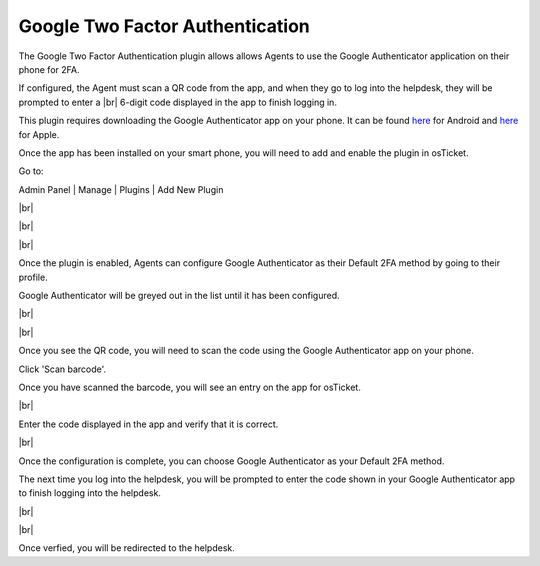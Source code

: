 .. |br| raw:: html

    <br>

Google Two Factor Authentication
================================

The Google Two Factor Authentication plugin allows allows Agents to use the Google Authenticator application
on their phone for 2FA.

.. raw:: html

    <div style="position: relative; padding-bottom: 2%; height: 0; overflow: hidden; max-width: 100%; height: auto;">
        <iframe width="560" height="315" src="https://www.youtube.com/embed/E6O8axLZq8o" frameborder="0" allow="accelerometer; autoplay; encrypted-media; gyroscope; picture-in-picture" allowfullscreen></iframe>
    </div>

If configured, the Agent must scan a QR code from the app, and when they go to log into
the helpdesk, they will be prompted to enter a
|br|
6-digit code displayed in the app to finish logging in.

This plugin requires downloading the Google Authenticator app on your phone. It can be found `here <https://www.google.com/url?sa=t&rct=j&q=&esrc=s&source=web&cd=&cad=rja&uact=8&ved=2ahUKEwiF0Laq4qzrAhVFLK0KHWOsAfUQFjAAegQIAxAB&url=https%3A%2F%2Fplay.google.com%2Fstore%2Fapps%2Fdetails%3Fid%3Dcom.google.android.apps.authenticator2%26hl%3Den_US&usg=AOvVaw0uNewdEdn3o8Rdb2Ksudwu>`_
for Android and `here <https://apps.apple.com/us/app/google-authenticator/id388497605>`_ for Apple.

Once the app has been installed on your smart phone, you will need to add and enable the plugin in osTicket.

Go to:

Admin Panel | Manage | Plugins | Add New Plugin

.. image:: ../_static/images/g2fa1.png
  :alt: Add Plugin

|br|

.. image:: ../_static/images/g2fa2.png
  :alt: Install Plugin

|br|

.. image:: ../_static/images/g2fa3.png
  :alt: Enable Plugin

|br|

.. image:: ../_static/images/g2fa4.png
  :alt: Confirm Enable

Once the plugin is enabled, Agents can configure Google Authenticator as their Default 2FA method by going to their profile.

Google Authenticator will be greyed out in the list until it has been configured.

.. image:: ../_static/images/g2fa5.png
  :alt: User Profile

|br|

.. image:: ../_static/images/g2fa6.png
  :alt: 2FA Options

|br|

.. image:: ../_static/images/g2fa7.png
  :alt: Google 2FA QR Code

Once you see the QR code, you will need to scan the code using the Google Authenticator app on your phone.

.. image:: ../_static/images/g2fa8.png
  :alt: Add QR Code

Click 'Scan barcode'.

.. image:: ../_static/images/g2fa9.png
  :alt: Scan QR Code

Once you have scanned the barcode, you will see an entry on the app for osTicket.

.. image:: ../_static/images/g2fa10.png
  :alt: Google 2FA QR Code

|br|

.. image:: ../_static/images/g2fa11.png
  :alt: QR Code Next

Enter the code displayed in the app and verify that it is correct.

.. image:: ../_static/images/g2fa12.png
  :alt: QR Code Next

|br|

.. image:: ../_static/images/g2fa13.png
  :alt: Setup Complete

Once the configuration is complete, you can choose Google Authenticator as your Default 2FA method.

.. image:: ../_static/images/g2fa14.png
  :alt: Choose Google 2FA

The next time you log into the helpdesk, you will be prompted to enter the code shown in your Google Authenticator app to finish logging into the helpdesk.

.. image:: ../_static/images/g2fa15.png
  :alt: Help Desk Login

|br|

.. image:: ../_static/images/g2fa16.png
  :alt: Google 2FA Code

|br|

.. image:: ../_static/images/g2fa17.png
  :alt: Enter 2FA Code

Once verfied, you will be redirected to the helpdesk.
